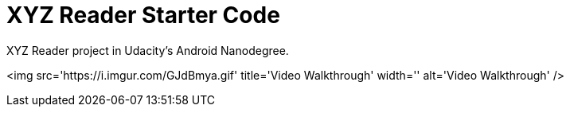 = XYZ Reader Starter Code

XYZ Reader project in Udacity's Android Nanodegree.

<img src='https://i.imgur.com/GJdBmya.gif' title='Video Walkthrough' width='' alt='Video Walkthrough' />
